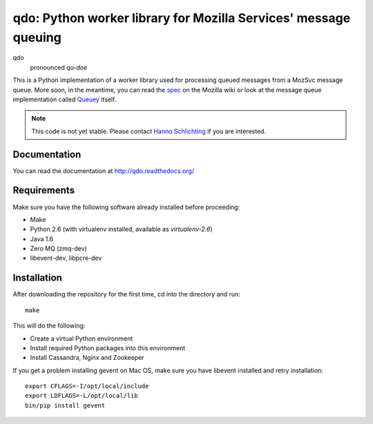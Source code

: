 ================================================================
qdo: Python worker library for Mozilla Services' message queuing
================================================================

qdo
    pronounced `qu-doe`

This is a Python implementation of a worker library used for processing
queued messages from a MozSvc message queue. More soon, in the meantime,
you can read the `spec <https://wiki.mozilla.org/Services/Sagrada/Queuey>`_
on the Mozilla wiki or look at the message queue implementation called
`Queuey <https://github.com/mozilla-services/queuey>`_ itself.


.. note:: This code is not yet stable. Please contact
          `Hanno Schlichting <hschlichting@mozilla.com>`_ if you are
          interested.

Documentation
=============

You can read the documentation at http://qdo.readthedocs.org/

Requirements
============

Make sure you have the following software already installed before
proceeding:

- Make
- Python 2.6 (with virtualenv installed, available as `virtualenv-2.6`)
- Java 1.6
- Zero MQ (zmq-dev)
- libevent-dev, libpcre-dev

Installation
============

After downloading the repository for the first time,
cd into the directory and run::

    make

This will do the following:

- Create a virtual Python environment
- Install required Python packages into this environment
- Install Cassandra, Nginx and Zookeeper

If you get a problem installing gevent on Mac OS, make sure you have libevent
installed and retry installation::

    export CFLAGS=-I/opt/local/include
    export LDFLAGS=-L/opt/local/lib
    bin/pip install gevent
